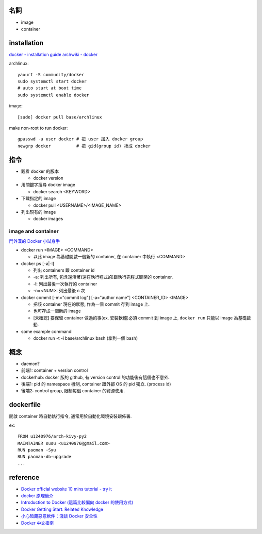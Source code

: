 名詞
----
- image
- container

installation
------------
`docker - installation guide <https://docs.docker.com/installation/>`_
`archwiki - docker <https://wiki.archlinux.org/index.php/Docker>`_

archlinux::

    yaourt -S community/docker
    sudo systemctl start docker
    # auto start at boot time
    sudo systemctl enable docker

image::

    [sudo] docker pull base/archlinux

make non-root to run docker::

    gpasswd -a user docker # 把 user 加入 docker group
    newgrp docker          # 把 gid(group id) 換成 docker


指令
----
- 觀看 docker 的版本

  - docker version

- 用關鍵字搜尋 docker image

  - docker search <KEYWORD>

- 下載指定的 image

  - docker pull <USERNAME>/<IMAGE_NAME>

- 列出現有的 image

  - docker images

image and container
+++++++++++++++++++
`門外漢的 Docker 小試身手 <http://www.codedata.com.tw/social-coding/docker-layman-abc/>`_

- docker run <IMAGE> <COMMAND>
  
  - 以此 image 為基礎開啟一個新的 container, 在 container 中執行 <COMMAND>
  
- docker ps [-a|-l] 

  - 列出 containers 跟 container id
  - -a: 列出所有, 包含還活著(還在執行程式的)跟執行完程式關閉的 container.
  - -l: 列出最後一次執行的 container
  - -n=<NUM>: 列出最後 n 次

- docker commit [-m="commit log"] [-a="author name"] <CONTAINER_ID> <IMAGE>

  - 把該 container 現在的狀態, 作為一個 commit 存到 image 上.
  - 也可存成一個新的 image
  - [未確認] 要保留 container 做過的事(ex. 安裝軟體)必須 commit 到 image 上, ``docker run`` 只能以 image 為基礎啟動.

- some example command

  - docker run -t -i base/archlinux bash (拿到一個 bash)

概念
----
- daemon?
- 前端1: container + version control
- dockerhub: docker 版的 github, 有 version control 的功能後有這個也不意外.
- 後端1: pid 的 namespace 機制, container 跟外部 OS 的 pid 獨立. (process id)
- 後端2: control group, 限制每個 container 的資源使用.

dockerfile
----------
開啟 container 時自動執行指令, 通常用於自動化環境安裝跟佈署.

ex::

    FROM u1240976/arch-kivy-py2
    MAINTAINER susu <u1240976@gmail.com>
    RUN pacman -Syu
    RUN pacman-db-upgrade
    ...

reference
---------
- `Docker official website 10 mins tutorial - try it <https://www.docker.com/tryit/>`_
- `docker 原理簡介 <http://blog.blackwhite.tw/2013/12/docker.html>`_
- `Introduction to Docker (這篇比較偏向 docker 的使用方式) <http://hungmingwu-blog.logdown.com/posts/196996-introduction-to-docker>`_

- `Docker Getting Start: Related Knowledge <http://tiewei.github.io/cloud/Docker-Getting-Start/>`_
- `小心暗藏惡意軟件：淺談 Docker 安全性 <http://www.hkitblog.com/?p=22552>`_
- `Docker 中文指南 <http://www.widuu.com/chinese_docker/>`_
